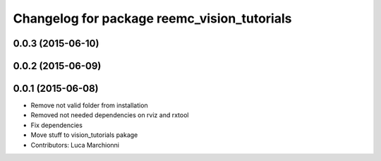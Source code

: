 ^^^^^^^^^^^^^^^^^^^^^^^^^^^^^^^^^^^^^^^^^^^^
Changelog for package reemc_vision_tutorials
^^^^^^^^^^^^^^^^^^^^^^^^^^^^^^^^^^^^^^^^^^^^

0.0.3 (2015-06-10)
------------------

0.0.2 (2015-06-09)
------------------

0.0.1 (2015-06-08)
------------------
* Remove not valid folder from installation
* Removed not needed dependencies on rviz and rxtool
* Fix dependencies
* Move stuff to vision_tutorials pakage
* Contributors: Luca Marchionni
